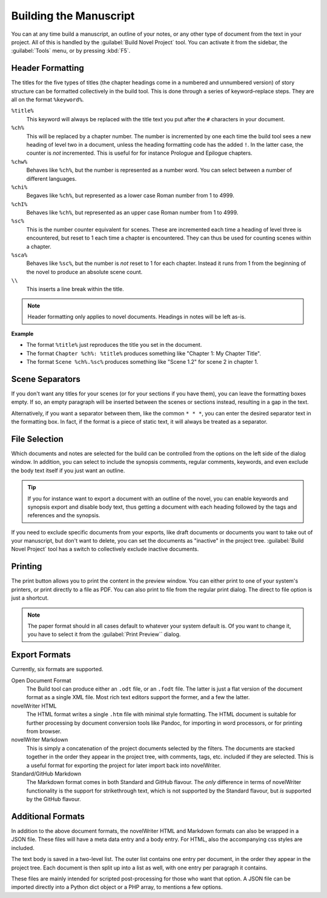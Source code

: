 .. _a_export:

***********************
Building the Manuscript
***********************

You can at any time build a manuscript, an outline of your notes, or any other type of document
from the text in your project. All of this is handled by the :guilabel:`Build Novel Project` tool.
You can activate it from the sidebar, the :guilabel:`Tools` menu, or by pressing :kbd:`F5`.


.. _a_export_headers:

Header Formatting
=================

The titles for the five types of titles (the chapter headings come in a numbered and unnumbered
version) of story structure can be formatted collectively in the build tool. This is done through
a series of keyword–replace steps. They are all on the format ``%keyword%``.

``%title%``
   This keyword will always be replaced with the title text you put after the ``#`` characters in
   your document.

``%ch%``
   This will be replaced by a chapter number. The number is incremented by one each time the build
   tool sees a new heading of level two in a document, unless the heading formatting code has the
   added ``!``. In the latter case, the counter is *not* incremented. This is useful for for
   instance Prologue and Epilogue chapters.

``%chw%``
   Behaves like ``%ch%``, but the number is represented as a number word. You can select between a
   number of different languages.

``%chi%``
   Begaves like ``%ch%``, but represented as a lower case Roman number from 1 to 4999.

``%chI%``
   Behaves like ``%ch%``, but represented as an upper case Roman number from 1 to 4999.

``%sc%``
   This is the number counter equivalent for scenes. These are incremented each time a heading of
   level three is encountered, but reset to 1 each time a chapter is encountered. They can thus be
   used for counting scenes within a chapter.

``%sca%``
   Behaves like ``%sc%``, but the number is *not* reset to 1 for each chapter. Instead it runs from
   1 from the beginning of the novel to produce an absolute scene count.

``\\``
   This inserts a line break within the title.

.. note::
   Header formatting only applies to novel documents. Headings in notes will be left as-is.

**Example**

* The format ``%title%`` just reproduces the title you set in the document.
* The format ``Chapter %ch%: %title%`` produces something like "Chapter 1: My Chapter Title".
* The format ``Scene %ch%.%sc%`` produces something like "Scene 1.2" for scene 2 in chapter 1.


.. _a_export_scenes:

Scene Separators
================

If you don't want any titles for your scenes (or for your sections if you have them), you can leave
the formatting boxes empty. If so, an empty paragraph will be inserted between the scenes or
sections instead, resulting in a gap in the text.

Alternatively, if you want a separator between them, like the common ``* * *``, you can enter the
desired separator text in the formatting box. In fact, if the format is a piece of static text, it
will always be treated as a separator.


.. _a_export_files:

File Selection
==============

Which documents and notes are selected for the build can be controlled from the options on the left
side of the dialog window. In addition, you can select to include the synopsis comments, regular
comments, keywords, and even exclude the body text itself if you just want an outline.

.. tip::
   If you for instance want to export a document with an outline of the novel, you can enable
   keywords and synopsis export and disable body text, thus getting a document with each heading
   followed by the tags and references and the synopsis.

If you need to exclude specific documents from your exports, like draft documents or documents you
want to take out of your manuscript, but don't want to delete, you can set the documents as
"inactive" in the project tree. :guilabel:`Build Novel Project` tool has a switch to collectively
exclude inactive documents.


.. _a_export_print:

Printing
========

The print button allows you to print the content in the preview window. You can either print to one
of your system's printers, or print directly to a file as PDF. You can also print to file from the
regular print dialog. The direct to file option is just a shortcut.

.. note::
   The paper format should in all cases default to whatever your system default is. Of you want to
   change it, you have to select it from the :guilabel:`Print Preview`` dialog.


.. _a_export_formats:

Export Formats
==============

Currently, six formats are supported.

Open Document Format
   The Build tool can produce either an ``.odt`` file, or an ``.fodt`` file. The latter is just a
   flat version of the document format as a single XML file. Most rich text editors support the
   former, and a few the latter.

novelWriter HTML
   The HTML format writes a single ``.htm`` file with minimal style formatting. The HTML document
   is suitable for further processing by document conversion tools like Pandoc, for importing in
   word processors, or for printing from browser.

novelWriter Markdown
   This is simply a concatenation of the project documents selected by the filters. The documents
   are stacked together in the order they appear in the project tree, with comments, tags, etc.
   included if they are selected. This is a useful format for exporting the project for later
   import back into novelWriter.

Standard/GitHub Markdown
   The Markdown format comes in both Standard and GitHub flavour. The *only* difference in terms of
   novelWriter functionality is the support for strikethrough text, which is not supported by the
   Standard flavour, but *is* supported by the GitHub flavour.


.. _a_export_options:

Additional Formats
==================

In addition to the above document formats, the novelWriter HTML and Markdown formats can also be
wrapped in a JSON file. These files will have a meta data entry and a body entry. For HTML, also
the accompanying css styles are included.

The text body is saved in a two-level list. The outer list contains one entry per document, in the
order they appear in the project tree. Each document is then split up into a list as well, with one
entry per paragraph it contains.

These files are mainly intended for scripted post-processing for those who want that option. A JSON
file can be imported directly into a Python dict object or a PHP array, to mentions a few options.
